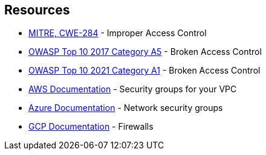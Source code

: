 == Resources

* https://cwe.mitre.org/data/definitions/284[MITRE, CWE-284] - Improper Access Control
* https://owasp.org/www-project-top-ten/2017/A5_2017-Broken_Access_Control[OWASP Top 10 2017 Category A5] - Broken Access Control
* https://owasp.org/Top10/A01_2021-Broken_Access_Control/[OWASP Top 10 2021 Category A1] - Broken Access Control
* https://docs.aws.amazon.com/vpc/latest/userguide/VPC_SecurityGroups.html[AWS Documentation] - Security groups for your VPC
* https://docs.microsoft.com/en-us/azure/virtual-network/network-security-groups-overview[Azure Documentation] - Network security groups
* https://cloud.google.com/vpc/docs/using-firewalls[GCP Documentation] - Firewalls
